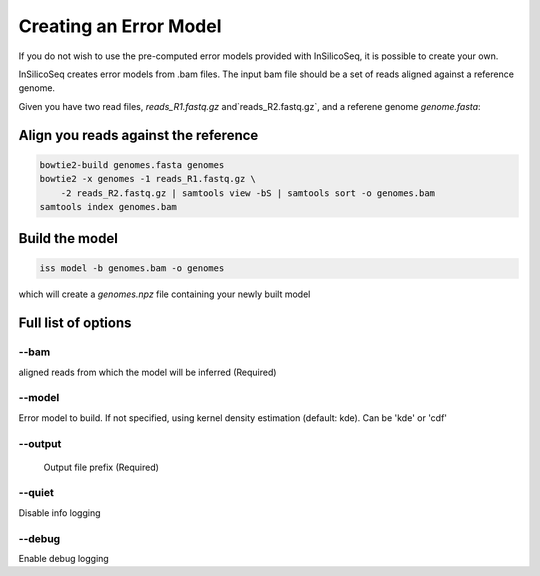 .. _model:

Creating an Error Model
=======================

If you do not wish to use the pre-computed error models provided with
InSilicoSeq, it is possible to create your own.

InSilicoSeq creates error models from .bam files. The input bam file should be
a set of reads aligned against a reference genome.

Given you have two read files, `reads_R1.fastq.gz` and`reads_R2.fastq.gz`,
and a referene genome `genome.fasta`:

Align you reads against the reference
-------------------------------------

.. code-block:: bash

    bowtie2-build genomes.fasta genomes
    bowtie2 -x genomes -1 reads_R1.fastq.gz \
        -2 reads_R2.fastq.gz | samtools view -bS | samtools sort -o genomes.bam
    samtools index genomes.bam

Build the model
---------------

.. code-block:: bash

    iss model -b genomes.bam -o genomes

which will create a `genomes.npz` file containing your newly built model

Full list of options
--------------------

--bam
^^^^^

aligned reads from which the model will be inferred (Required)

--model
^^^^^^^

Error model to build. If not specified, using kernel density estimation
(default: kde). Can be 'kde' or 'cdf'

--output
^^^^^^^^

 Output file prefix (Required)

--quiet
^^^^^^^

Disable info logging

--debug
^^^^^^^

Enable debug logging
